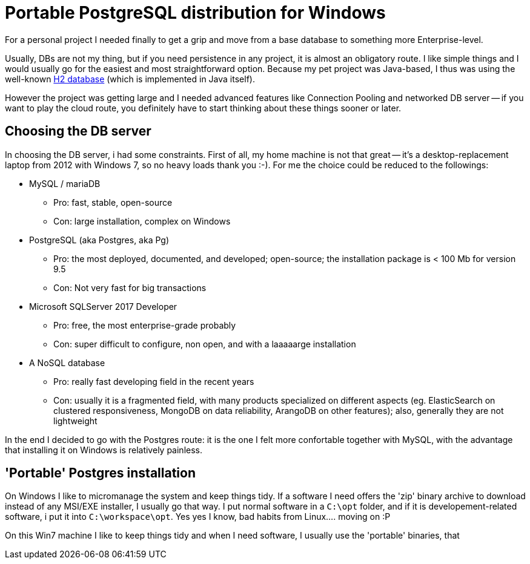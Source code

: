 = Portable PostgreSQL distribution for Windows

For a personal project I needed finally to get a grip and move from a base database to something more Enterprise-level.

Usually, DBs are not my thing, but if you need persistence in any project, it is almost an obligatory route. I like simple things and I would usually go for the easiest and most straightforward option. Because my pet project was Java-based, I thus was using the well-known http://www.h2database.com/html/main.html[H2 database] (which is implemented in Java itself).

However the project was getting large and I needed advanced features like Connection Pooling and networked DB server -- if you want to play the cloud route, you definitely have to start thinking about these things sooner or later.

== Choosing the DB server
In choosing the DB server, i had some constraints. First of all, my home machine is not that great -- it's a desktop-replacement laptop from 2012 with Windows 7, so no heavy loads thank you :-).
For me the choice could be reduced to the followings:

* MySQL / mariaDB
** Pro: fast, stable, open-source
** Con: large installation, complex on Windows
* PostgreSQL (aka Postgres, aka Pg)
** Pro: the most deployed, documented, and developed; open-source; the installation package is < 100 Mb for version 9.5
** Con: Not very fast for big transactions
* Microsoft SQLServer 2017 Developer
** Pro: free, the most enterprise-grade probably
** Con: super difficult to configure, non open, and with a laaaaarge installation
* A NoSQL database
** Pro: really fast developing field in the recent years
** Con: usually it is a fragmented field, with many products specialized on different aspects (eg. ElasticSearch on clustered responsiveness, MongoDB on data reliability, ArangoDB on other features); also, generally they are not lightweight

In the end I decided to go with the Postgres route: it is the one I felt more confortable together with MySQL, with the advantage that installing it on Windows is relatively painless.

== 'Portable' Postgres installation
On Windows I like to micromanage the system and keep things tidy. If a software I need offers the 'zip' binary archive to download instead of any MSI/EXE installer, I usually go that way.
I put normal software in a `C:\opt` folder, and if it is developement-related software, i put it into `C:\workspace\opt`. Yes yes I know, bad habits from Linux.... moving on :P

On this Win7 machine I like to keep things tidy and when I need software, I usually use the 'portable' binaries, that 

